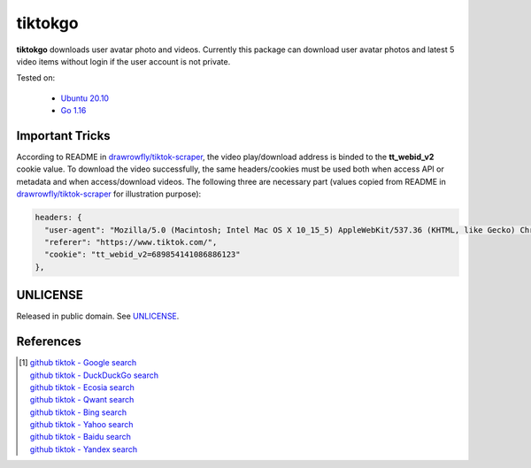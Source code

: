 ========
tiktokgo
========

.. image:: https://img.shields.io/badge/Language-Go-blue.svg
   :target: https://golang.org/

.. image:: https://godoc.org/github.com/siongui/tiktokgo?status.svg
   :target: https://godoc.org/github.com/siongui/tiktokgo

.. image:: https://github.com/siongui/tiktokgo/workflows/Test%20Package/badge.svg
    :target: https://github.com/siongui/tiktokgo/blob/master/.github/workflows/build.yml

.. image:: https://goreportcard.com/badge/github.com/siongui/tiktokgo
   :target: https://goreportcard.com/report/github.com/siongui/tiktokgo

.. image:: https://img.shields.io/badge/license-Unlicense-blue.svg
   :target: https://raw.githubusercontent.com/siongui/tiktokgo/master/UNLICENSE


**tiktokgo** downloads user avatar photo and videos. Currently this package can
download user avatar photos and latest 5 video items without login if the user
account is not private.

Tested on:

  - `Ubuntu 20.10`_
  - `Go 1.16`_


Important Tricks
++++++++++++++++

According to README in `drawrowfly/tiktok-scraper`_, the video play/download
address is binded to the **tt_webid_v2** cookie value. To download the video
successfully, the same headers/cookies must be used both when access API or
metadata and when access/download videos.
The following three are necessary part (values copied from README in
`drawrowfly/tiktok-scraper`_ for illustration purpose):

.. code-block:: txt

  headers: {
    "user-agent": "Mozilla/5.0 (Macintosh; Intel Mac OS X 10_15_5) AppleWebKit/537.36 (KHTML, like Gecko) Chrome/86.0.4240.80 Safari/537.36",
    "referer": "https://www.tiktok.com/",
    "cookie": "tt_webid_v2=689854141086886123"
  },


UNLICENSE
+++++++++

Released in public domain. See UNLICENSE_.


References
++++++++++

.. [1] | `github tiktok - Google search <https://www.google.com/search?q=github+tiktok>`_
       | `github tiktok - DuckDuckGo search <https://duckduckgo.com/?q=github+tiktok>`_
       | `github tiktok - Ecosia search <https://www.ecosia.org/search?q=github+tiktok>`_
       | `github tiktok - Qwant search <https://www.qwant.com/?q=github+tiktok>`_
       | `github tiktok - Bing search <https://www.bing.com/search?q=github+tiktok>`_
       | `github tiktok - Yahoo search <https://search.yahoo.com/search?p=github+tiktok>`_
       | `github tiktok - Baidu search <https://www.baidu.com/s?wd=github+tiktok>`_
       | `github tiktok - Yandex search <https://www.yandex.com/search/?text=github+tiktok>`_

.. _Go: https://golang.org/
.. _Ubuntu 20.10: https://releases.ubuntu.com/20.10/
.. _Go 1.16: https://golang.org/dl/
.. _UNLICENSE: https://unlicense.org/
.. _drawrowfly/tiktok-scraper: https://github.com/drawrowfly/tiktok-scraper
